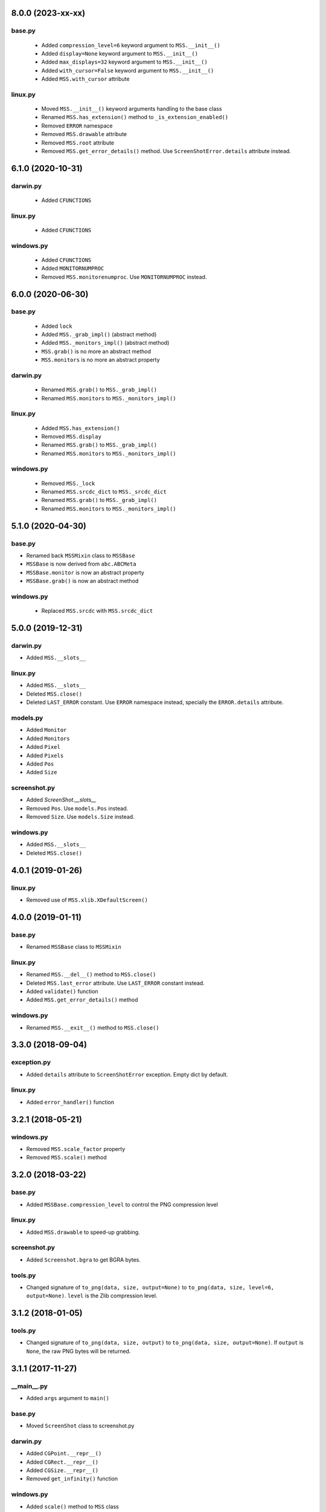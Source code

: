 8.0.0 (2023-xx-xx)
==================

base.py
-------
 - Added ``compression_level=6`` keyword argument to ``MSS.__init__()``
 - Added ``display=None`` keyword argument to ``MSS.__init__()``
 - Added ``max_displays=32`` keyword argument to ``MSS.__init__()``
 - Added ``with_cursor=False`` keyword argument to ``MSS.__init__()``
 - Added ``MSS.with_cursor`` attribute

linux.py
--------
 - Moved ``MSS.__init__()`` keyword arguments handling to the base class
 - Renamed ``MSS.has_extension()`` method to ``_is_extension_enabled()``
 - Removed ``ERROR`` namespace
 - Removed ``MSS.drawable`` attribute
 - Removed ``MSS.root`` attribute
 - Removed ``MSS.get_error_details()`` method. Use ``ScreenShotError.details`` attribute instead.


6.1.0 (2020-10-31)
==================

darwin.py
---------
 - Added ``CFUNCTIONS``

linux.py
--------
 - Added ``CFUNCTIONS``

windows.py
----------
 - Added ``CFUNCTIONS``
 - Added ``MONITORNUMPROC``
 - Removed ``MSS.monitorenumproc``. Use ``MONITORNUMPROC`` instead.


6.0.0 (2020-06-30)
==================

base.py
-------
 - Added ``lock``
 - Added ``MSS._grab_impl()`` (abstract method)
 - Added ``MSS._monitors_impl()`` (abstract method)
 - ``MSS.grab()`` is no more an abstract method
 - ``MSS.monitors`` is no more an abstract property

darwin.py
---------
 - Renamed ``MSS.grab()`` to ``MSS._grab_impl()``
 - Renamed ``MSS.monitors`` to ``MSS._monitors_impl()``

linux.py
--------
 - Added ``MSS.has_extension()``
 - Removed ``MSS.display``
 - Renamed ``MSS.grab()`` to ``MSS._grab_impl()``
 - Renamed ``MSS.monitors`` to ``MSS._monitors_impl()``

windows.py
----------
 - Removed ``MSS._lock``
 - Renamed ``MSS.srcdc_dict`` to ``MSS._srcdc_dict``
 - Renamed ``MSS.grab()`` to ``MSS._grab_impl()``
 - Renamed ``MSS.monitors`` to ``MSS._monitors_impl()``


5.1.0 (2020-04-30)
==================

base.py
-------
- Renamed back ``MSSMixin`` class to ``MSSBase``
- ``MSSBase`` is now derived from ``abc.ABCMeta``
- ``MSSBase.monitor`` is now an abstract property
- ``MSSBase.grab()`` is now an abstract method

windows.py
----------
 - Replaced ``MSS.srcdc`` with ``MSS.srcdc_dict``


5.0.0 (2019-12-31)
==================

darwin.py
---------
- Added ``MSS.__slots__``

linux.py
--------
- Added ``MSS.__slots__``
- Deleted ``MSS.close()``
- Deleted ``LAST_ERROR`` constant. Use ``ERROR`` namespace instead, specially the ``ERROR.details`` attribute.

models.py
---------
- Added ``Monitor``
- Added ``Monitors``
- Added ``Pixel``
- Added ``Pixels``
- Added ``Pos``
- Added ``Size``

screenshot.py
-------------
- Added `ScreenShot.__slots__`
- Removed ``Pos``. Use ``models.Pos`` instead.
- Removed ``Size``. Use ``models.Size`` instead.

windows.py
----------
- Added ``MSS.__slots__``
- Deleted ``MSS.close()``


4.0.1 (2019-01-26)
==================

linux.py
--------
- Removed use of ``MSS.xlib.XDefaultScreen()``


4.0.0 (2019-01-11)
==================

base.py
-------
- Renamed ``MSSBase`` class to ``MSSMixin``

linux.py
--------
- Renamed ``MSS.__del__()`` method to ``MSS.close()``
- Deleted ``MSS.last_error`` attribute. Use ``LAST_ERROR`` constant instead.
- Added ``validate()`` function
- Added ``MSS.get_error_details()`` method

windows.py
----------
- Renamed ``MSS.__exit__()`` method to ``MSS.close()``


3.3.0 (2018-09-04)
==================

exception.py
------------
- Added ``details`` attribute to ``ScreenShotError`` exception. Empty dict by default.

linux.py
--------
- Added ``error_handler()`` function


3.2.1 (2018-05-21)
==================

windows.py
----------
- Removed ``MSS.scale_factor`` property
- Removed ``MSS.scale()`` method


3.2.0 (2018-03-22)
==================

base.py
-------
- Added ``MSSBase.compression_level`` to control the PNG compression level

linux.py
--------
- Added ``MSS.drawable`` to speed-up grabbing.

screenshot.py
-------------
- Added ``Screenshot.bgra`` to get BGRA bytes.

tools.py
--------
- Changed signature of ``to_png(data, size, output=None)`` to ``to_png(data, size, level=6, output=None)``. ``level`` is the Zlib compression level.


3.1.2 (2018-01-05)
==================

tools.py
--------
- Changed signature of ``to_png(data, size, output)`` to ``to_png(data, size, output=None)``. If ``output`` is ``None``, the raw PNG bytes will be returned.


3.1.1 (2017-11-27)
==================

__main__.py
-----------
- Added ``args`` argument to ``main()``

base.py
-------
- Moved ``ScreenShot`` class to screenshot.py

darwin.py
---------
- Added ``CGPoint.__repr__()``
- Added ``CGRect.__repr__()``
- Added ``CGSize.__repr__()``
- Removed ``get_infinity()`` function

windows.py
----------
- Added ``scale()`` method to ``MSS`` class
- Added ``scale_factor`` property to ``MSS`` class


3.0.0 (2017-07-06)
==================

base.py
-------
- Added the ``ScreenShot`` class containing data for a given screen shot (support the Numpy array interface [``ScreenShot.__array_interface__``])
- Added ``shot()`` method to ``MSSBase``. It takes the same arguments as the ``save()`` method.
- Renamed ``get_pixels`` to ``grab``. It now returns a ``ScreenShot`` object.
- Moved ``to_png`` method to ``tools.py``. It is now a simple function.
- Removed ``enum_display_monitors()`` method. Use ``monitors`` property instead.
- Removed ``monitors`` attribute. Use ``monitors`` property instead.
- Removed ``width`` attribute. Use ``ScreenShot.size[0]`` attribute or ``ScreenShot.width`` property instead.
- Removed ``height`` attribute. Use ``ScreenShot.size[1]`` attribute or ``ScreenShot.height`` property instead.
- Removed ``image``. Use the ``ScreenShot.raw`` attribute or ``ScreenShot.rgb`` property instead.
- Removed ``bgra_to_rgb()`` method. Use ``ScreenShot.rgb`` property instead.

darwin.py
---------
- Removed ``_crop_width()`` method. Screen shots are now using the width set by the OS (rounded to 16).

exception.py
------------
- Renamed ``ScreenshotError`` class to ``ScreenShotError``

tools.py
--------
- Changed signature of ``to_png(data, monitor, output)`` to ``to_png(data, size, output)`` where ``size`` is a ``tuple(width, height)``
